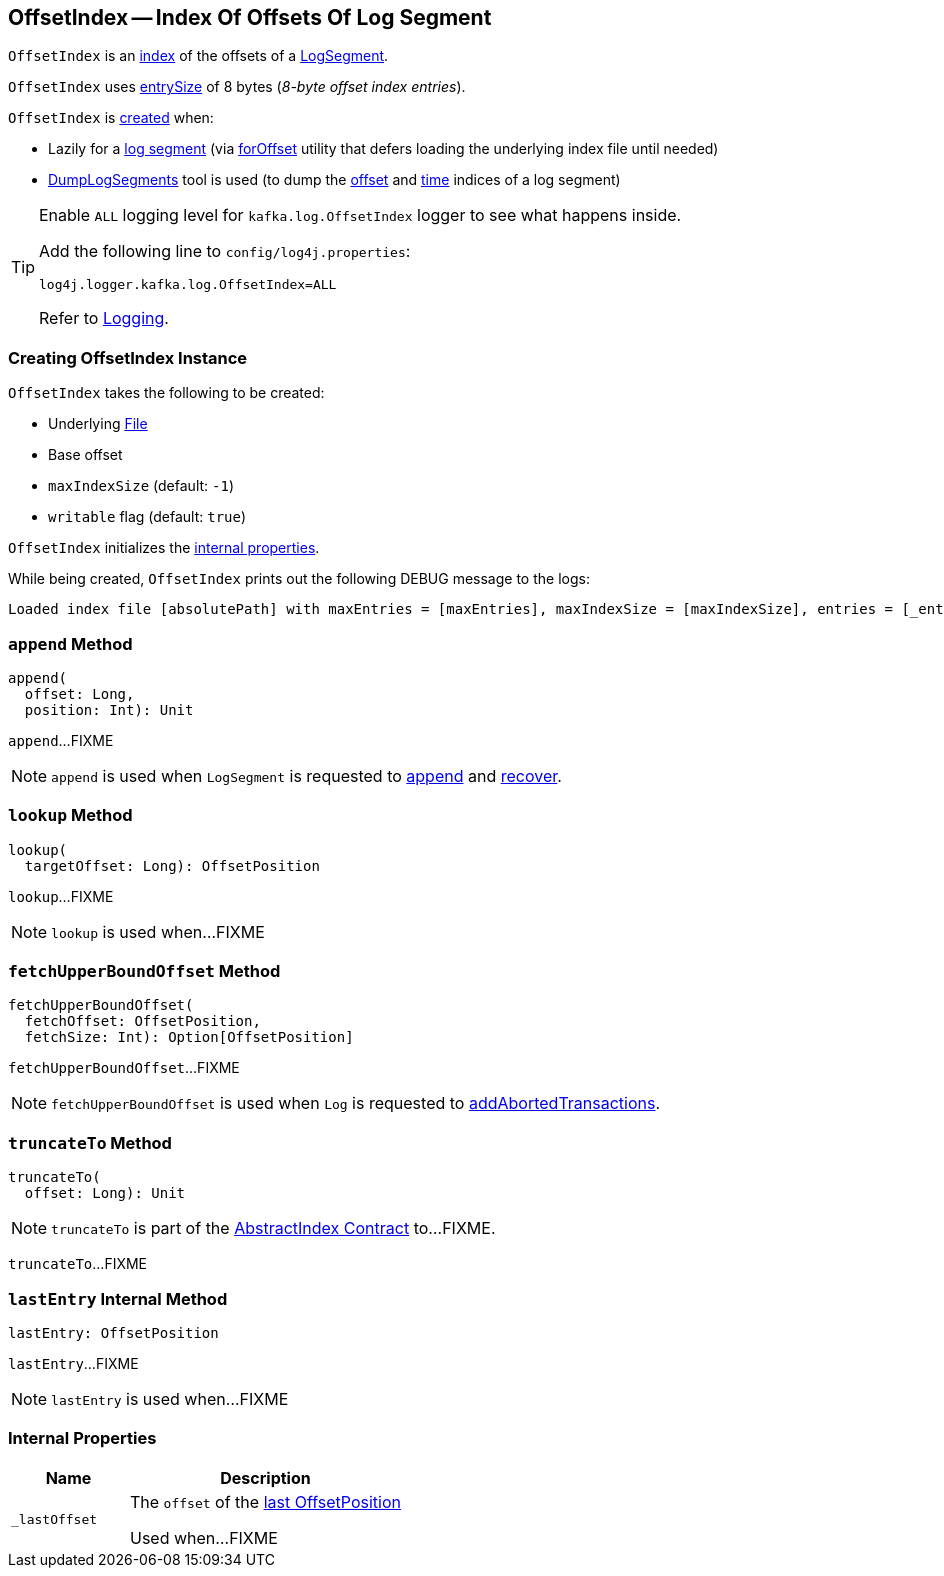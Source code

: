 == [[OffsetIndex]] OffsetIndex -- Index Of Offsets Of Log Segment

`OffsetIndex` is an <<kafka-log-AbstractIndex.adoc#, index>> of the offsets of a <<kafka-log-LogSegment.adoc#lazyOffsetIndex, LogSegment>>.

[[entrySize]]
`OffsetIndex` uses <<kafka-log-AbstractIndex.adoc#entrySize, entrySize>> of 8 bytes (_8-byte offset index entries_).

`OffsetIndex` is <<creating-instance, created>> when:

* Lazily for a <<kafka-log-LogSegment.adoc#open, log segment>> (via <<kafka-log-LazyIndex.adoc#forOffset, forOffset>> utility that defers loading the underlying index file until needed)

* <<kafka-tools-DumpLogSegments.adoc#, DumpLogSegments>> tool is used (to dump the <<kafka-tools-DumpLogSegments.adoc#dumpIndex, offset>> and <<kafka-tools-DumpLogSegments.adoc#dumpTimeIndex, time>> indices of a log segment)

[[logging]]
[TIP]
====
Enable `ALL` logging level for `kafka.log.OffsetIndex` logger to see what happens inside.

Add the following line to `config/log4j.properties`:

```
log4j.logger.kafka.log.OffsetIndex=ALL
```

Refer to <<kafka-logging.adoc#, Logging>>.
====

=== [[creating-instance]] Creating OffsetIndex Instance

`OffsetIndex` takes the following to be created:

* [[_file]] Underlying https://docs.oracle.com/en/java/javase/11/docs/api/java.base/java/io/File.html[File]
* [[baseOffset]] Base offset
* [[maxIndexSize]] `maxIndexSize` (default: `-1`)
* [[writable]] `writable` flag (default: `true`)

`OffsetIndex` initializes the <<internal-properties, internal properties>>.

While being created, `OffsetIndex` prints out the following DEBUG message to the logs:

[options="wrap"]
----
Loaded index file [absolutePath] with maxEntries = [maxEntries], maxIndexSize = [maxIndexSize], entries = [_entries], lastOffset = [_lastOffset], file position = [position]
----

=== [[append]] `append` Method

[source, scala]
----
append(
  offset: Long,
  position: Int): Unit
----

`append`...FIXME

NOTE: `append` is used when `LogSegment` is requested to <<kafka-log-LogSegment.adoc#append, append>> and <<kafka-log-LogSegment.adoc#recover, recover>>.

=== [[lookup]] `lookup` Method

[source, scala]
----
lookup(
  targetOffset: Long): OffsetPosition
----

`lookup`...FIXME

NOTE: `lookup` is used when...FIXME

=== [[fetchUpperBoundOffset]] `fetchUpperBoundOffset` Method

[source, scala]
----
fetchUpperBoundOffset(
  fetchOffset: OffsetPosition,
  fetchSize: Int): Option[OffsetPosition]
----

`fetchUpperBoundOffset`...FIXME

NOTE: `fetchUpperBoundOffset` is used when `Log` is requested to <<kafka-log-Log.adoc#addAbortedTransactions, addAbortedTransactions>>.

=== [[truncateTo]] `truncateTo` Method

[source, scala]
----
truncateTo(
  offset: Long): Unit
----

NOTE: `truncateTo` is part of the <<kafka-log-AbstractIndex.adoc#truncateTo, AbstractIndex Contract>> to...FIXME.

`truncateTo`...FIXME

=== [[lastEntry]] `lastEntry` Internal Method

[source, scala]
----
lastEntry: OffsetPosition
----

`lastEntry`...FIXME

NOTE: `lastEntry` is used when...FIXME

=== [[internal-properties]] Internal Properties

[cols="30m,70",options="header",width="100%"]
|===
| Name
| Description

| _lastOffset
a| [[_lastOffset]] The `offset` of the <<lastEntry, last OffsetPosition>>

Used when...FIXME

|===
